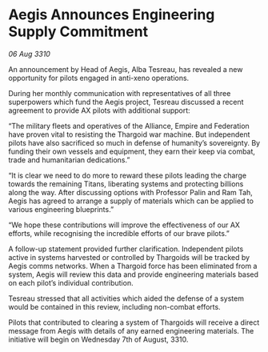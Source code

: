 * Aegis Announces Engineering Supply Commitment

/06 Aug 3310/

An announcement by Head of Aegis, Alba Tesreau, has revealed a new opportunity for pilots engaged in anti-xeno operations. 

During her monthly communication with representatives of all three superpowers which fund the Aegis project, Tesreau discussed a recent agreement to provide AX pilots with additional support: 

“The military fleets and operatives of the Alliance, Empire and Federation have proven vital to resisting the Thargoid war machine. But independent pilots have also sacrificed so much in defense of humanity’s sovereignty. By funding their own vessels and equipment, they earn their keep via combat, trade and humanitarian dedications.” 

“It is clear we need to do more to reward these pilots leading the charge towards the remaining Titans, liberating systems and protecting billions along the way. After discussing options with Professor Palin and Ram Tah, Aegis has agreed to arrange a supply of materials which can be applied to various engineering blueprints.” 

“We hope these contributions will improve the effectiveness of our AX efforts, while recognising the incredible efforts of our brave pilots.” 

A follow-up statement provided further clarification. Independent pilots active in systems harvested or controlled by Thargoids will be tracked by Aegis comms networks. When a Thargoid force has been eliminated from a system, Aegis will review this data and provide engineering materials based on each pilot’s individual contribution. 

Tesreau stressed that all activities which aided the defense of a system would be contained in this review, including non-combat efforts. 

Pilots that contributed to clearing a system of Thargoids will receive a direct message from Aegis with details of any earned engineering materials. The initiative will begin on Wednesday 7th of August, 3310.